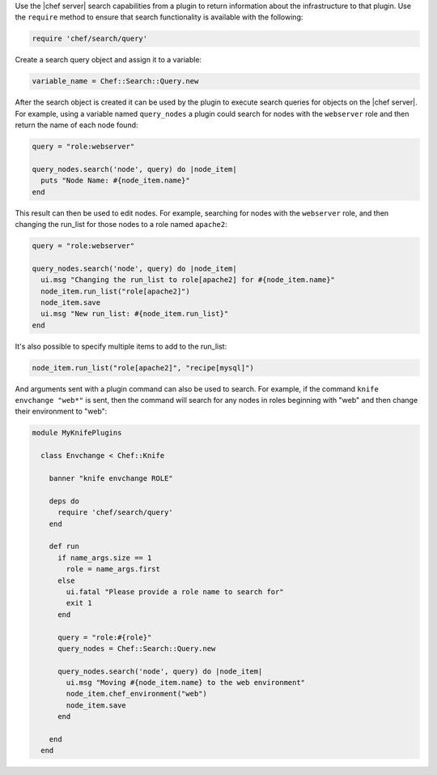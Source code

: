 .. The contents of this file may be included in multiple topics (using the includes directive).
.. The contents of this file should be modified in a way that preserves its ability to appear in multiple topics.


Use the |chef server| search capabilities from a plugin to return information about the infrastructure to that plugin. Use the ``require`` method to ensure that search functionality is available with the following:

.. code-block:: ruby

   require 'chef/search/query'

Create a search query object and assign it to a variable:

.. code-block:: ruby

   variable_name = Chef::Search::Query.new

After the search object is created it can be used by the plugin to execute search queries for objects on the |chef server|. For example, using a variable named ``query_nodes`` a plugin could search for nodes with the ``webserver`` role and then return the name of each node found:

.. code-block:: ruby

   query = "role:webserver"
    
   query_nodes.search('node', query) do |node_item|
     puts "Node Name: #{node_item.name}"
   end

This result can then be used to edit nodes. For example, searching for nodes with the ``webserver`` role, and then changing the run_list for those nodes to a role named ``apache2``:

.. code-block:: ruby

   query = "role:webserver"
   
   query_nodes.search('node', query) do |node_item|
     ui.msg "Changing the run_list to role[apache2] for #{node_item.name}"
     node_item.run_list("role[apache2]")
     node_item.save
     ui.msg "New run_list: #{node_item.run_list}"
   end

It's also possible to specify multiple items to add to the run_list:

.. code-block:: ruby

   node_item.run_list("role[apache2]", "recipe[mysql]")

And arguments sent with a plugin command can also be used to search. For example, if the command ``knife envchange "web*"`` is sent, then the command will search for any nodes in roles beginning with "web" and then change their environment to "web":

.. code-block:: ruby

   module MyKnifePlugins
  
     class Envchange < Chef::Knife
   
       banner "knife envchange ROLE"
     
       deps do
         require 'chef/search/query'
       end
   
       def run
         if name_args.size == 1
           role = name_args.first
         else
           ui.fatal "Please provide a role name to search for"
           exit 1
         end
   
         query = "role:#{role}"
         query_nodes = Chef::Search::Query.new
    
         query_nodes.search('node', query) do |node_item|
           ui.msg "Moving #{node_item.name} to the web environment"
           node_item.chef_environment("web")
           node_item.save
         end
    
       end
     end
